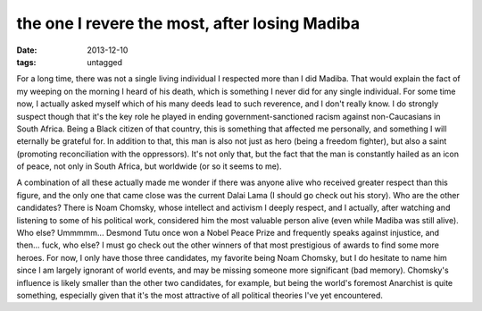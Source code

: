 the one I revere the most, after losing Madiba
==============================================

:date: 2013-12-10
:tags: untagged



For a long time, there was not a single living individual I respected
more than I did Madiba. That would explain the fact of my weeping on
the morning I heard of his death, which is something I never did for
any single individual. For some time now, I actually asked myself
which of his many deeds lead to such reverence, and I don't really
know. I do strongly suspect though that it's the key role he played in
ending government-sanctioned racism against non-Caucasians in South
Africa. Being a Black citizen of that country, this is something that
affected me personally, and something I will eternally be grateful
for. In addition to that, this man is also not just as hero (being a
freedom fighter), but also a saint (promoting reconciliation with the
oppressors). It's not only that, but the fact that the man is
constantly hailed as an icon of peace, not only in South Africa, but
worldwide (or so it seems to me).

A combination of all these actually made me wonder if there was anyone
alive who received greater respect than this figure, and the only one
that came close was the current Dalai Lama (I should go check out his
story). Who are the other candidates? There is Noam Chomsky, whose
intellect and activism I deeply respect, and I actually, after
watching and listening to some of his political work, considered him
the most valuable person alive (even while Madiba was still
alive). Who else? Ummmmm... Desmond Tutu once won a Nobel Peace Prize
and frequently speaks against injustice, and then... fuck, who else? I
must go check out the other winners of that most prestigious of awards
to find some more heroes. For now, I only have those three candidates,
my favorite being Noam Chomsky, but I do hesitate to name him since I
am largely ignorant of world events, and may be missing someone more
significant (bad memory). Chomsky's influence is likely smaller than
the other two candidates, for example, but being the world's foremost
Anarchist is quite something, especially given that it's the most
attractive of all political theories I've yet encountered.
